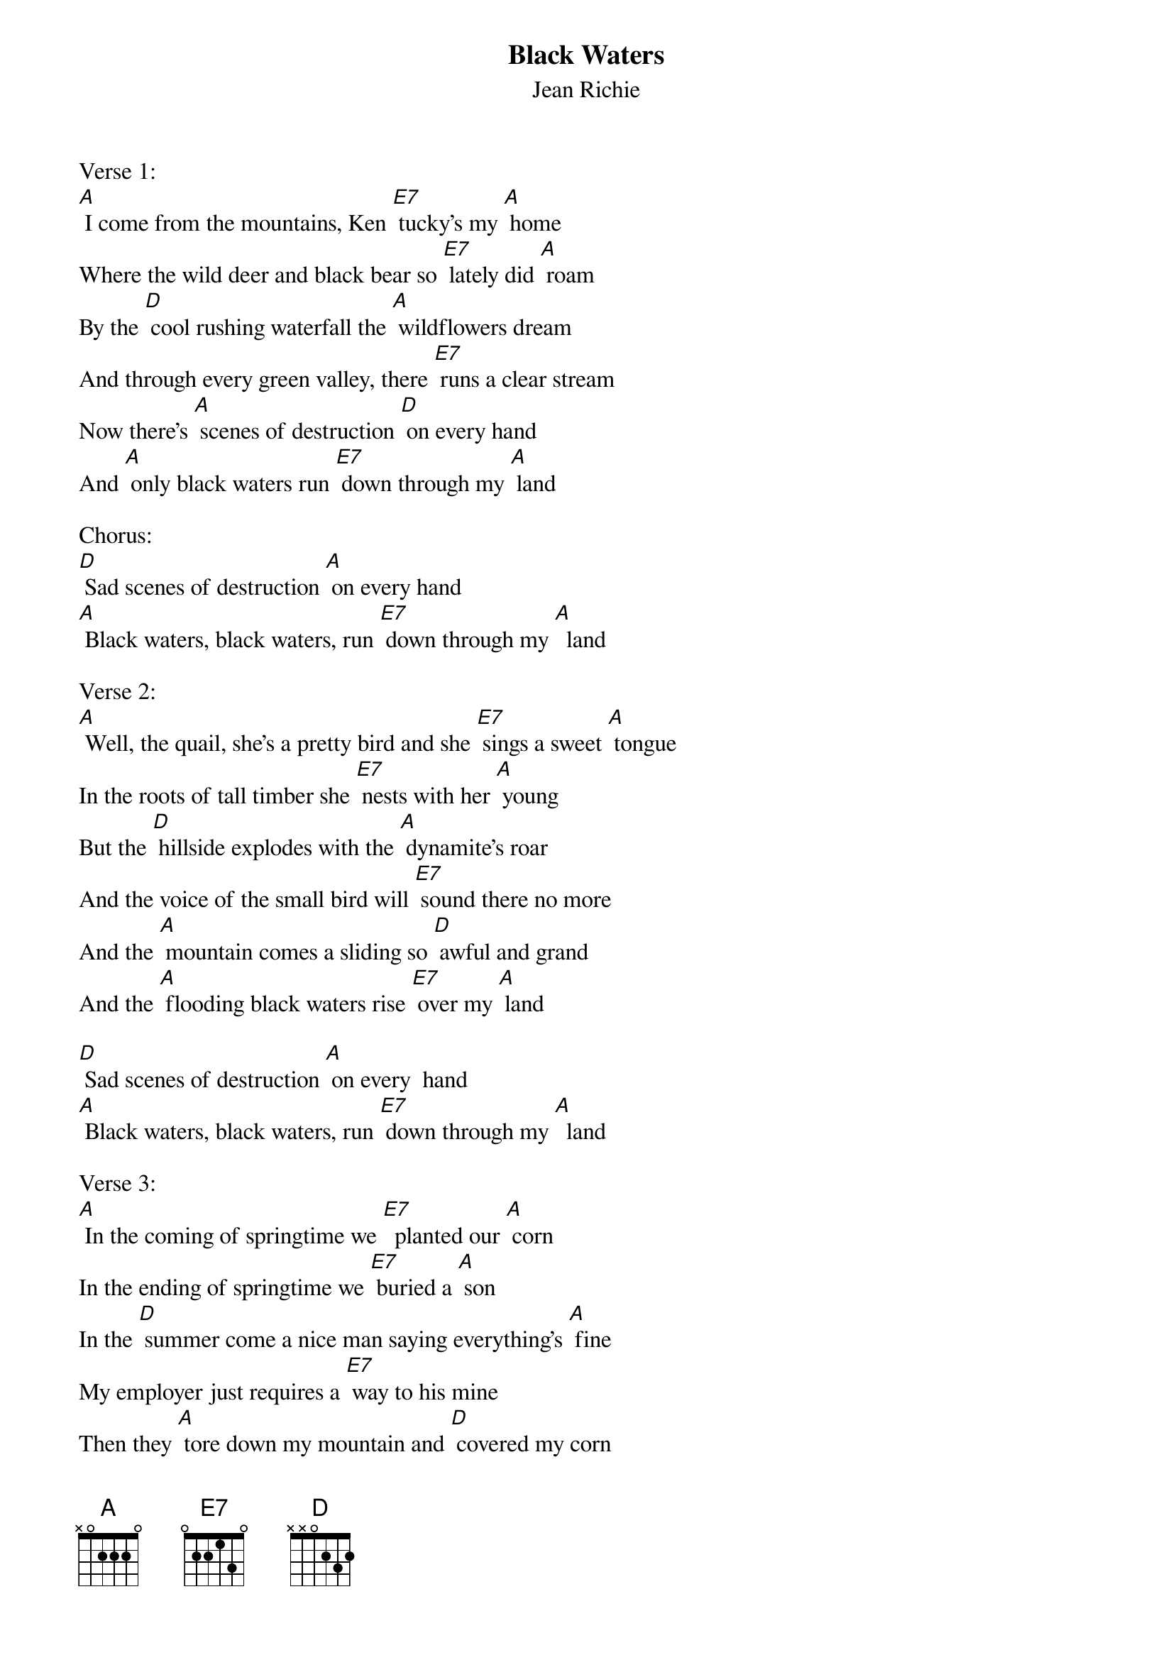 {t: Black Waters}
{st: Jean Richie}
Verse 1:
[A] I come from the mountains, Ken [E7] tucky's my [A] home
Where the wild deer and black bear so [E7] lately did [A] roam
By the [D] cool rushing waterfall the [A] wildflowers dream
And through every green valley, there [E7] runs a clear stream
Now there's [A] scenes of destruction [D] on every hand
And [A] only black waters run [E7] down through my [A] land

Chorus:
[D] Sad scenes of destruction [A] on every hand
[A] Black waters, black waters, run [E7] down through my [A]  land

Verse 2:
[A] Well, the quail, she's a pretty bird and she [E7] sings a sweet [A] tongue
In the roots of tall timber she [E7] nests with her [A] young
But the [D] hillside explodes with the [A] dynamite's roar
And the voice of the small bird will [E7] sound there no more
And the [A] mountain comes a sliding so [D] awful and grand
And the [A] flooding black waters rise [E7] over my [A] land

[D] Sad scenes of destruction [A] on every  hand
[A] Black waters, black waters, run [E7] down through my [A]  land

Verse 3:
[A] In the coming of springtime we [E7]  planted our [A] corn
In the ending of springtime we [E7] buried a [A] son
In the [D] summer come a nice man saying everything's [A] fine
My employer just requires a [E7] way to his mine
Then they [A] tore down my mountain and [D] covered my corn
Now the [A] grave on the hillside 's a [E7] mile deeper down
And the [A] man stands and talks with his [D] hat in his hand
As the  [A] poisonous water spreads [E7] over my [A] land

[D] Sad scenes of destruction [A] on every hand
[A] Black waters, black waters, run [E7] down through my [A]  land

Verse 4:
[A] Well I ain't got no money, not [E7] much of a [A] home
I own my own land, but my [E7] land's not my [A] own
But, if [D] I had ten million, some [A] wheres thereabout
Well, I'd buy Perry county and [E7] throw them all out!
Set [A] down on the bank with my [D]  bait in my can
And just [A] watch the clear waters run [E7] down through my [A] land

Chorus 2:
Well, [D] wouldn't that be just like the [A] old promised land?
Black [A] waters, black waters no [E7] more in my [A] land
Black[A]  waters, black waters no [E7] more in my [A] land
